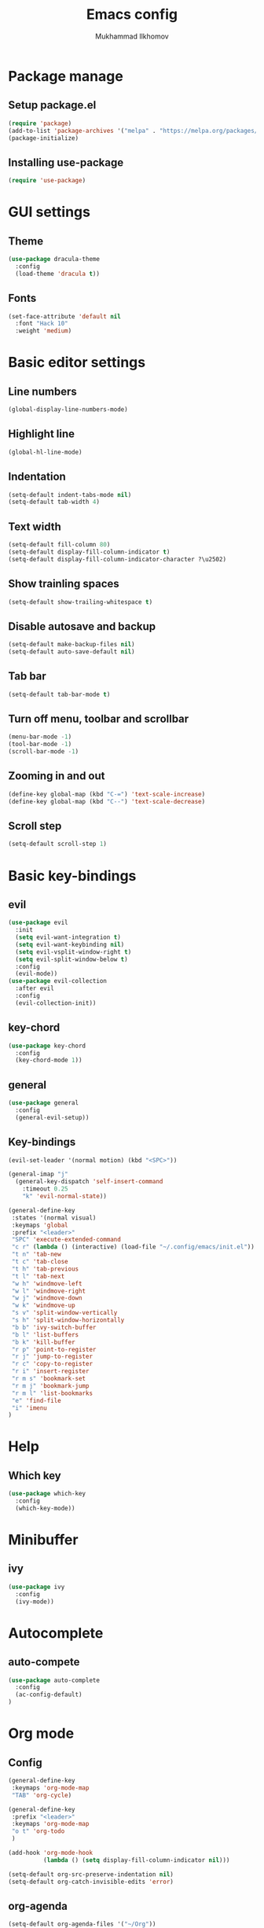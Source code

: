 #+TITLE: Emacs config
#+AUTHOR: Mukhammad Ilkhomov
#+PROPERTY: header-args :tangle /home/admin1475963/.config/emacs/init.el


* Package manage


** Setup package.el

#+BEGIN_SRC emacs-lisp
  (require 'package)
  (add-to-list 'package-archives '("melpa" . "https://melpa.org/packages/"))
  (package-initialize)
#+END_SRC


** Installing use-package

#+BEGIN_SRC emacs-lisp
  (require 'use-package)
#+END_SRC


* GUI settings


** Theme

#+BEGIN_SRC emacs-lisp
  (use-package dracula-theme
    :config
    (load-theme 'dracula t))
#+END_SRC


** Fonts

#+BEGIN_SRC emacs-lisp
  (set-face-attribute 'default nil
    :font "Hack 10"
    :weight 'medium)
#+END_SRC


* Basic editor settings

** Line numbers

#+BEGIN_SRC emacs-lisp
  (global-display-line-numbers-mode)
#+END_SRC


** Highlight line

#+BEGIN_SRC emacs-lisp
  (global-hl-line-mode)
#+END_SRC


** Indentation

#+BEGIN_SRC emacs-lisp
  (setq-default indent-tabs-mode nil)
  (setq-default tab-width 4)
#+END_SRC


** Text width

#+BEGIN_SRC emacs-lisp
  (setq-default fill-column 80)
  (setq-default display-fill-column-indicator t)
  (setq-default display-fill-column-indicator-character ?\u2502)
#+END_SRC


** Show trainling spaces

#+BEGIN_SRC emacs-lisp
  (setq-default show-trailing-whitespace t)
#+END_SRC


** Disable autosave and backup

#+BEGIN_SRC emacs-lisp
  (setq-default make-backup-files nil)
  (setq-default auto-save-default nil)
#+END_SRC

** Tab bar

#+BEGIN_SRC emacs-lisp
  (setq-default tab-bar-mode t)
#+END_SRC


** Turn off menu, toolbar and scrollbar

#+BEGIN_SRC emacs-lisp
  (menu-bar-mode -1)
  (tool-bar-mode -1)
  (scroll-bar-mode -1)
#+END_SRC


** Zooming in and out

#+BEGIN_SRC emacs-lisp
  (define-key global-map (kbd "C-=") 'text-scale-increase)
  (define-key global-map (kbd "C--") 'text-scale-decrease)
#+END_SRC


** Scroll step

#+BEGIN_SRC emacs-lisp
  (setq-default scroll-step 1)
#+END_SRC


* Basic key-bindings

** evil

#+BEGIN_SRC emacs-lisp
  (use-package evil
    :init
    (setq evil-want-integration t)
    (setq evil-want-keybinding nil)
    (setq evil-vsplit-window-right t)
    (setq evil-split-window-below t)
    :config
    (evil-mode))
  (use-package evil-collection
    :after evil
    :config
    (evil-collection-init))
#+END_SRC

** key-chord

#+BEGIN_SRC emacs-lisp
  (use-package key-chord
    :config
    (key-chord-mode 1))
#+END_SRC

** general

#+BEGIN_SRC emacs-lisp
  (use-package general
    :config
    (general-evil-setup))
#+END_SRC


** Key-bindings

#+BEGIN_SRC emacs-lisp
  (evil-set-leader '(normal motion) (kbd "<SPC>"))

  (general-imap "j"
    (general-key-dispatch 'self-insert-command
      :timeout 0.25
      "k" 'evil-normal-state))

  (general-define-key
   :states '(normal visual)
   :keymaps 'global
   :prefix "<leader>"
   "SPC" 'execute-extended-command
   "c r" (lambda () (interactive) (load-file "~/.config/emacs/init.el"))
   "t n" 'tab-new
   "t c" 'tab-close
   "t h" 'tab-previous
   "t l" 'tab-next
   "w h" 'windmove-left
   "w l" 'windmove-right
   "w j" 'windmove-down
   "w k" 'windmove-up
   "s v" 'split-window-vertically
   "s h" 'split-window-horizontally
   "b b" 'ivy-switch-buffer
   "b l" 'list-buffers
   "b k" 'kill-buffer
   "r p" 'point-to-register
   "r j" 'jump-to-register
   "r c" 'copy-to-register
   "r i" 'insert-register
   "r m s" 'bookmark-set
   "r m j" 'bookmark-jump
   "r m l" 'list-bookmarks
   "e" 'find-file
   "i" 'imenu
  )
#+END_SRC


* Help

** Which key

#+BEGIN_SRC emacs-lisp
  (use-package which-key
    :config
    (which-key-mode))
#+END_SRC


* Minibuffer

** ivy

#+BEGIN_SRC emacs-lisp
  (use-package ivy
    :config
    (ivy-mode))
#+END_SRC

* Autocomplete

** auto-compete

#+BEGIN_SRC emacs-lisp
  (use-package auto-complete
    :config
    (ac-config-default)
  )
#+END_SRC


* Org mode

** Config
#+BEGIN_SRC emacs-lisp
  (general-define-key
   :keymaps 'org-mode-map
   "TAB" 'org-cycle)

  (general-define-key
   :prefix "<leader>"
   :keymaps 'org-mode-map
   "o t" 'org-todo
   )

  (add-hook 'org-mode-hook
            (lambda () (setq display-fill-column-indicator nil)))

  (setq-default org-src-preserve-indentation nil)
  (setq-default org-catch-invisible-edits 'error)
#+END_SRC


** org-agenda
#+BEGIN_SRC emacs-lisp
  (setq-default org-agenda-files '("~/Org"))
#+END_SRC


** org-roam
#+BEGIN_SRC emacs-lisp
  (use-package org-roam
    :config
    (setq-default org-roam-directory (file-truename "~/Org"))
    (org-roam-db-autosync-mode)
  )

  (general-define-key
   :prefix "<leader>"
   :keymaps 'org-mode-map
   "o r n" 'org-roam-node-insert
   "o r t" 'org-roam-buffer-toggle)
#+END_SRC


** org-roam-ui
#+BEGIN_SRC emacs-lisp
  (use-package org-roam-ui)
#+END_SRC


* Elglot

#+BEGIN_SRC emacs-lisp
  (use-package eglot)
#+END_SRC

* Tex

#+BEGIN_SRC emacs-lisp
  (use-package tex)

  (setq-default TeX-auto-save t)
  (setq-default TeX-parse-self t)
  (setq-default TeX-engine 'xetex)
  (setq-default TeX-view-program-selection
      '((output-pdf "Okular"))
  )
  (setq-default font-latex-fontify-script nil)
  (add-hook 'LaTeX-mode-hook (lambda ()
      (setq display-fill-column-indicator nil)
  ))

  (custom-set-faces '(preview-reference-face ((t (:background "white")))))
#+END_SRC


* Haskell

#+BEGIN_SRC emacs-lisp
  (use-package haskell-mode)
#+END_SRC

